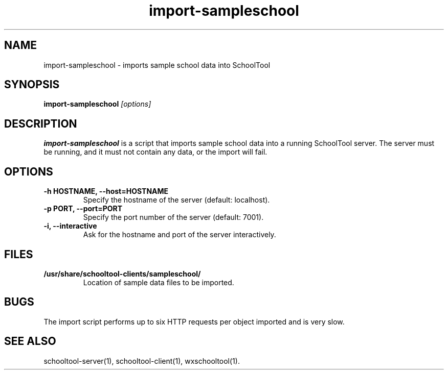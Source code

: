 .TH import-sampleschool 1
.SH NAME
import-sampleschool \- imports sample school data into SchoolTool
.SH SYNOPSIS
.B import-sampleschool
.I "[options]"
.SH DESCRIPTION
.B import-sampleschool
is a script that imports sample school data into a running SchoolTool server.
The server must be running, and it must not contain any data, or the import
will fail.
.SH OPTIONS
.TP
.B \-h HOSTNAME, \-\-host=HOSTNAME
Specify the hostname of the server (default: localhost).
.TP
.B \-p PORT, \-\-port=PORT
Specify the port number of the server (default: 7001).
.TP
.B \-i, \-\-interactive
Ask for the hostname and port of the server interactively.
.SH FILES
.TP
.B /usr/share/schooltool-clients/sampleschool/
Location of sample data files to be imported.
.SH BUGS
The import script performs up to six HTTP requests per object imported and
is very slow.
.SH "SEE ALSO"
schooltool-server(1), schooltool-client(1), wxschooltool(1).
